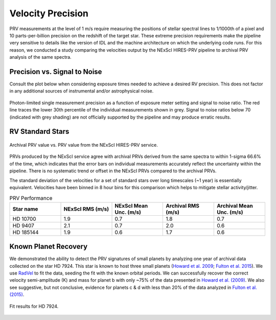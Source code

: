 .. _performance:

Velocity Precision
******************

PRV measurements at the level of 1 m/s require measuring the positions of stellar spectral lines to 1/1000th of a pixel
and 10 parts-per-billion precision on the redshift of the target star. These extreme precision requirements make the pipeline
very sensitive to details like the version of IDL and the machine architecture on which the underlying code runs. For this reason, we conducted
a study comparing the velocities output by the NExScI HIRES-PRV pipeline to archival PRV analysis of the same spectra.


Precision vs. Signal to Noise
=============================

Consult the plot below when considering exposure times needed to achieve a desired RV precision. This does not
factor in any additional sources of instrumental and/or astrophysical noise.

.. figure:: _static/snr_vs_err.png
    :width: 50%
    :align: center
    :alt: radial velocity fit

    Photon-limited single measurement precision as a function of exposure meter setting and signal to noise ratio.
    The red line traces the lower 30th percentile of the individual measurements shown in grey. Signal to noise ratios
    below 70 (indicated with grey shading) are not officially supported by the pipeline and may produce erratic results.



RV Standard Stars
=================

.. figure:: _static/one_to_one.png
    :width: 50%
    :align: center
    :alt: velocity comparison plot

    Archival PRV value vs. PRV value from the NExScI HIRES-PRV service.

PRVs produced by the NExScI service agree with archival PRVs derived from the same spectra to within 1-sigma 66.6% of the time,
which indicates that the error bars on individual measurements accurately reflect the uncertainty within the pipeline. There is no systematic
trend or offset in the NExScI PRVs compared to the archival PRVs.

The standard deviation of the velocities for a set of standard stars over long timescales (~1 year) is essentially equivalent.
Velocities have been binned in 8 hour bins for this comparison which helps to mitigate stellar activity/jitter.


.. list-table:: PRV Performance
    :widths: 20 20 20 20 20
    :header-rows: 1
    :align: center

    * - Star name
      - NExScI RMS (m/s)
      - NExScI Mean Unc. (m/s)
      - Archival RMS (m/s)
      - Archival Mean Unc. (m/s)
    * - HD 10700
      - 1.9
      - 0.7
      - 1.8
      - 0.7
    * - HD 9407
      - 2.1
      - 0.7
      - 2.0
      - 0.6
    * - HD 185144
      - 1.9
      - 0.6
      - 1.7
      - 0.6


Known Planet Recovery
=====================

We demonstrated the ability to detect the PRV signatures of small planets by analyzing one year of archival data collected
on the star HD 7924. This star is known to host three small planets (`Howard et al. 2009 <http://adsabs.harvard.edu/cgi-bin/nph-data_query?bibcode=2009ApJ...696...75H&db_key=AST&link_type=ABSTRACT>`_;
`Fulton et al. 2015 <http://adsabs.harvard.edu/cgi-bin/bib_query?arXiv:1504.06629>`_). We use `RadVel <http://radvel.readthedocs.io>`_ to fit the data, seeding the fit
with the known orbital periods. We can successfully recover the correct velocity semi-amplitude (K) and mass for planet b with only ~75% of the data presented
in `Howard et al. (2009) <http://adsabs.harvard.edu/cgi-bin/nph-data_query?bibcode=2009ApJ...696...75H&db_key=AST&link_type=ABSTRACT>`_.
We also see suggestive, but not conclusive, evidence for planets c & d with less than 20% of the data analyzed in `Fulton et al. (2015) <http://adsabs.harvard.edu/cgi-bin/bib_query?arXiv:1504.06629>`_.

.. figure:: _static/hd7924.png
    :width: 35%
    :align: center
    :alt: radial velocity fit

    Fit results for HD 7924.

